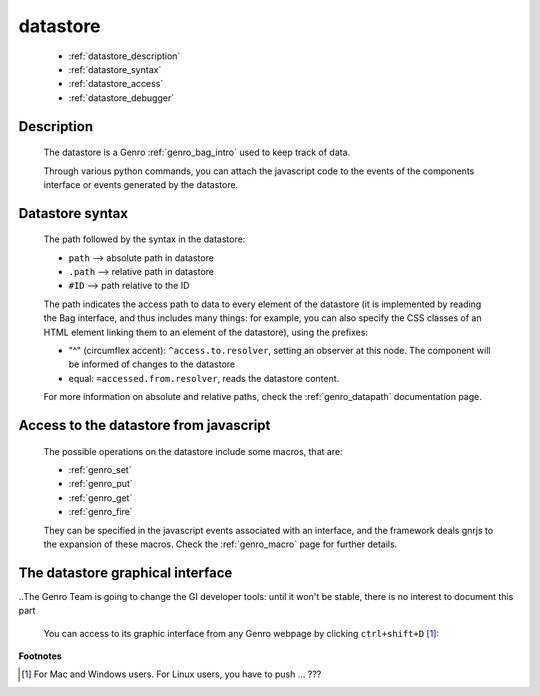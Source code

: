 .. _genro_datastore:

===========
 datastore
===========

    * :ref:`datastore_description`
    * :ref:`datastore_syntax`
    * :ref:`datastore_access`
    * :ref:`datastore_debugger`

.. _datastore_description:

Description
===========
    
    The datastore is a Genro :ref:`genro_bag_intro` used to keep track of data.
    
    Through various python commands, you can attach the javascript code to the events of the components interface or events generated by the datastore.

.. _datastore_syntax:

Datastore syntax
================
    
    The path followed by the syntax in the datastore:
    
    * ``path`` --> absolute path in datastore
    * ``.path`` --> relative path in datastore
    * ``#ID`` --> path relative to the ID
    
    The path indicates the access path to data to every element of the datastore (it is implemented by reading the Bag interface, and thus includes many things: for example, you can also specify the CSS classes of an HTML element linking them to an element of the datastore), using the prefixes:

    * "^" (circumflex accent): ``^access.to.resolver``, setting an observer at this node. The component will be informed of changes to the datastore
    * equal: ``=accessed.from.resolver``, reads the datastore content.
    
    For more information on absolute and relative paths, check the :ref:`genro_datapath` documentation page.

.. _datastore_access:

Access to the datastore from javascript
=======================================

    The possible operations on the datastore include some macros, that are:
    
    * :ref:`genro_set`
    * :ref:`genro_put`
    * :ref:`genro_get`
    * :ref:`genro_fire`
    
    They can be specified in the javascript events associated with an interface, and the framework deals gnrjs to the expansion of these macros. Check the :ref:`genro_macro` page for further details.

.. _datastore_debugger:

The datastore graphical interface
=================================

..The Genro Team is going to change the GI developer tools: until it won't be stable, there is no interest to document this part

    You can access to its graphic interface from any Genro webpage by clicking ``ctrl+shift+D`` [#]_:
    
        .. image:: ../images/datastore.png

**Footnotes**

.. [#] For Mac and Windows users. For Linux users, you have to push ... ???